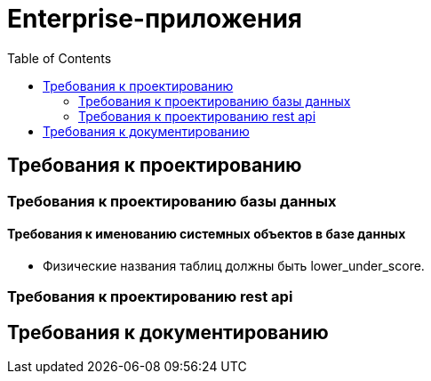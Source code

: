 = Enterprise-приложения
:toc:

== Требования к проектированию

=== Требования к проектированию базы данных

==== Требования к именованию системных объектов в базе данных

* Физические названия таблиц должны быть lower_under_score.


=== Требования к проектированию rest api

== Требования к документированию


